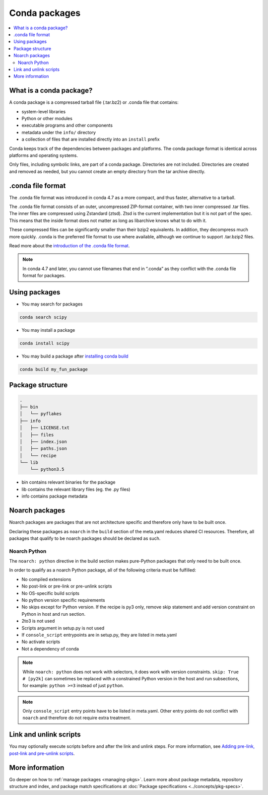 ==============
Conda packages
==============

.. contents::
   :local:
   :depth: 2

.. _concept-conda-package:

What is a conda package?
========================

A conda package is a compressed tarball file (.tar.bz2) or
.conda file that contains:

* system-level libraries
* Python or other modules
* executable programs and other components
* metadata under the ``info/`` directory
* a collection of files that are installed directly into an ``install`` prefix

Conda keeps track of the dependencies between packages and platforms.
The conda package format is identical across platforms and
operating systems.

Only files, including symbolic links, are part of a conda
package. Directories are not included. Directories are created
and removed as needed, but you cannot create an empty directory
from the tar archive directly.

.conda file format
==================


The .conda file format was introduced in conda 4.7 as a more
compact, and thus faster, alternative to a tarball. 

The .conda file format consists of an outer, uncompressed
ZIP-format container, with two inner compressed .tar files.
The inner files are compressed using Zstandard (ztsd). 
Ztsd is the current implementation but it is not
part of the spec. This means that the inside format
does not matter as long as libarchive knows what to
do with it.

These compressed files can be significantly smaller than their
bzip2 equivalents. In addition, they decompress much more quickly.
.conda is the preferred file format to use where available,
although we continue to support .tar.bzip2 files.

Read more about the `introduction of the .conda file format <https://www.anaconda.com/understanding-and-improving-condas-performance/>`_.

.. note::

  In conda 4.7 and later, you cannot use filenames that
  end in “.conda” as they conflict with the .conda file format
  for packages.


Using packages
==============

* You may search for packages

.. code-block:: bash

  conda search scipy


* You may install a package

.. code-block:: bash

  conda install scipy


* You may build a package after `installing conda build <https://docs.conda.io/projects/conda-build/en/latest/index.html>`_

.. code-block:: bash

  conda build my_fun_package



Package structure
=================

.. code-block:: bash

  .
  ├── bin
  │   └── pyflakes
  ├── info
  │   ├── LICENSE.txt
  │   ├── files
  │   ├── index.json
  │   ├── paths.json
  │   └── recipe
  └── lib
      └── python3.5

* bin contains relevant binaries for the package

* lib contains the relevant library files (eg. the .py files)

* info contains package metadata

.. _noarch:

Noarch packages
===============
Noarch packages are packages that are not architecture specific
and therefore only have to be built once.

Declaring these packages as ``noarch`` in the ``build`` section of
the meta.yaml reduces shared CI resources. Therefore, all packages
that qualify to be noarch packages should be declared as such.

Noarch Python
-------------
The ``noarch: python`` directive in the build section
makes pure-Python packages that only need to be built once.

In order to qualify as a noarch Python package, all of the following
criteria must be fulfilled:

* No compiled extensions

* No post-link or pre-link or pre-unlink scripts

* No OS-specific build scripts

* No python version specific requirements

* No skips except for Python version. If the recipe is py3 only,
  remove skip statement and add version constraint on Python in host
  and run section.

* 2to3 is not used

* Scripts argument in setup.py is not used

* If ``console_script`` entrypoints are in setup.py,
  they are listed in meta.yaml

* No activate scripts

* Not a dependency of conda

.. note::
   While ``noarch: python`` does not work with selectors, it does
   work with version constraints. ``skip: True  # [py2k]`` can sometimes
   be replaced with a constrained Python version in the host and run
   subsections, for example:  ``python >=3`` instead of just ``python``.

.. note::
   Only ``console_script`` entry points have to be listed in meta.yaml.
   Other entry points do not conflict with ``noarch`` and therefore do
   not require extra treatment.

.. _link_unlink:

Link and unlink scripts
=======================

You may optionally execute scripts before and after the link
and unlink steps. For more information, see `Adding pre-link, post-link and pre-unlink scripts <https://docs.conda.io/projects/conda-build/en/latest/resources/link-scripts.html>`_.

.. _package_specs:

More information
================

Go deeper on how to :ref:`manage packages <managing-pkgs>`.
Learn more about package metadata, repository structure and index,
and package match specifications at :doc:`Package specifications <../concepts/pkg-specs>`. 

